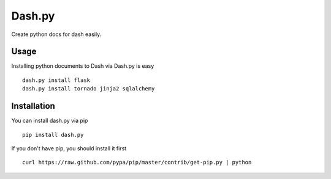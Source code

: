Dash.py
=======

Create python docs for dash easily.

Usage
-------------

Installing python documents to Dash via Dash.py is easy ::

    dash.py install flask
    dash.py install tornado jinja2 sqlalchemy


Installation
--------------

You can install dash.py via pip ::

    pip install dash.py

If you don't have pip, you should install it first ::

    curl https://raw.github.com/pypa/pip/master/contrib/get-pip.py | python

